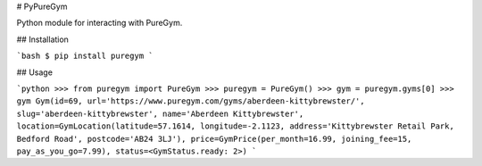 # PyPureGym

Python module for interacting with PureGym.

## Installation

```bash
$ pip install puregym
```

## Usage

```python
>>> from puregym import PureGym
>>> puregym = PureGym()
>>> gym = puregym.gyms[0]
>>> gym
Gym(id=69, url='https://www.puregym.com/gyms/aberdeen-kittybrewster/', slug='aberdeen-kittybrewster', name='Aberdeen Kittybrewster', location=GymLocation(latitude=57.1614, longitude=-2.1123, address='Kittybrewster Retail Park, Bedford Road', postcode='AB24 3LJ'), price=GymPrice(per_month=16.99, joining_fee=15, pay_as_you_go=7.99), status=<GymStatus.ready: 2>)
```


